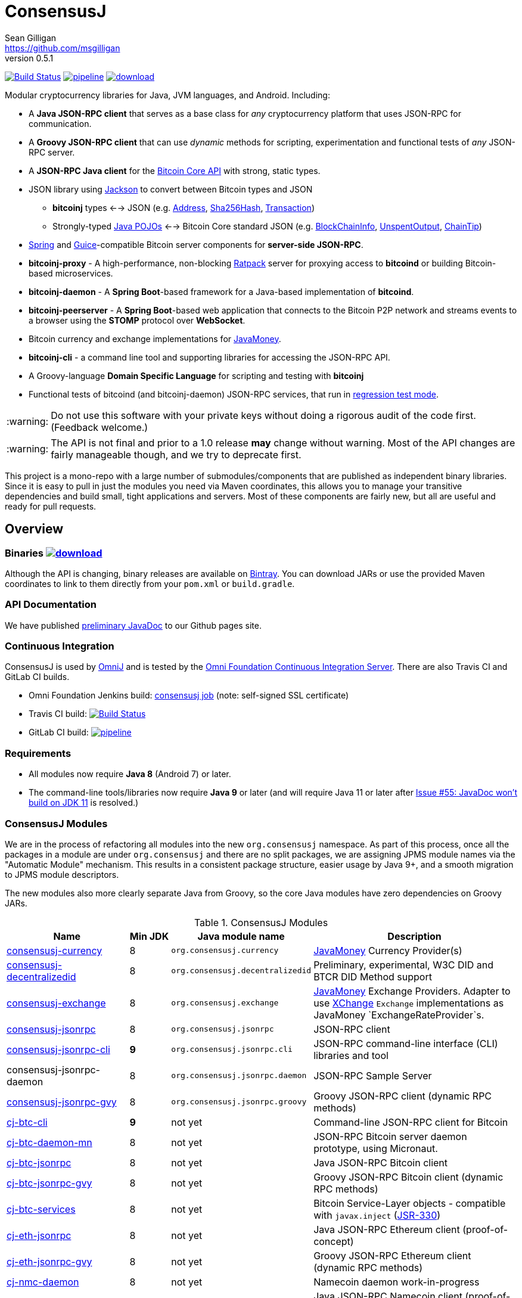 = ConsensusJ
Sean Gilligan <https://github.com/msgilligan>
v0.5.1
:description: ConsensusJ README document.
:consensusj-version: 0.5.1
:bitcoinj-version: 0.15.7
:bitcoinj-apidoc: https://bitcoinj.github.io/javadoc/{bitcoinj-version}/
:cj-apidoc: https://consensusj.github.io/consensusj/apidoc
:tip-caption: :bulb:
:note-caption: :information_source:
:important-caption: :heavy_exclamation_mark:
:caution-caption: :fire:
:warning-caption: :warning:

image:https://travis-ci.org/ConsensusJ/consensusj.svg?branch=master["Build Status", link="https://travis-ci.org/ConsensusJ/consensusj"] image:https://gitlab.com/ConsensusJ/consensusj/badges/master/pipeline.svg[link="https://gitlab.com/ConsensusJ/consensusj/pipelines",title="pipeline status"] image:https://api.bintray.com/packages/msgilligan/maven/consensusj/images/download.svg[link="https://bintray.com/msgilligan/maven/consensusj/_latestVersion"]

Modular cryptocurrency libraries for Java, JVM languages, and Android. Including:

* A *Java JSON-RPC client* that serves as a base class for _any_ cryptocurrency platform that uses JSON-RPC for communication.
* A *Groovy JSON-RPC client* that can use _dynamic_ methods for scripting, experimentation and functional tests of _any_ JSON-RPC server.
* A *JSON-RPC Java client* for the https://bitcoin.org/en/developer-reference#bitcoin-core-apis[Bitcoin Core API] with strong, static types.
* JSON library using https://github.com/FasterXML/jackson[Jackson] to convert between Bitcoin types and JSON
** *bitcoinj* types <--> JSON (e.g. {bitcoinj-apidoc}/org/bitcoinj/core/Address.html[Address], {bitcoinj-apidoc}/org/bitcoinj/core/Sha256Hash.html[Sha256Hash], {bitcoinj-apidoc}/org/bitcoinj/core/Transaction.html[Transaction])
** Strongly-typed {cj-apidoc}/com/msgilligan/bitcoinj/json/pojo/package-summary.html[Java POJOs] <--> Bitcoin Core standard JSON (e.g. {cj-apidoc}/com/msgilligan/bitcoinj/json/pojo/BlockChainInfo.html[BlockChainInfo], {cj-apidoc}/com/msgilligan/bitcoinj/json/pojo/UnspentOutput.html[UnspentOutput], {cj-apidoc}/com/msgilligan/bitcoinj/json/pojo/ChainTip.html[ChainTip])
* https://spring.io[Spring] and https://github.com/google/guice[Guice]-compatible Bitcoin server components for *server-side JSON-RPC*.
* **bitcoinj-proxy** - A high-performance, non-blocking https://ratpack.io[Ratpack] server for proxying access to *bitcoind* or building Bitcoin-based microservices.
* **bitcoinj-daemon** - A *Spring Boot*-based framework for a Java-based implementation of *bitcoind*.
* **bitcoinj-peerserver** -  A *Spring Boot*-based web application that connects to the Bitcoin P2P network and streams events to a browser using the *STOMP* protocol over *WebSocket*.
* Bitcoin currency and exchange implementations for http://javamoney.github.io[JavaMoney].
* *bitcoinj-cli* - a command line tool and supporting libraries for accessing the JSON-RPC API.
* A Groovy-language *Domain Specific Language* for scripting and testing with *bitcoinj*
* Functional tests of bitcoind (and bitcoinj-daemon) JSON-RPC services, that run in https://bitcoinj.github.io/testing#regression-test-mode[regression test mode].

WARNING: Do not use this software with your private keys without doing a rigorous audit of the code first. (Feedback welcome.)

WARNING: The API is not final and prior to a 1.0 release *may* change without warning. Most of the API changes are fairly manageable though, and we try to deprecate first.

This project is a mono-repo with a large number of submodules/components that are published as independent binary libraries. Since it is easy to pull in just the modules you need via Maven coordinates, this allows you to manage your transitive dependencies and build small, tight applications and servers. Most of these components are fairly new, but all are useful and ready for pull requests.

== Overview

=== Binaries image:https://api.bintray.com/packages/msgilligan/maven/consensusj/images/download.svg[link="https://bintray.com/msgilligan/maven/consensusj/_latestVersion"]

Although the API is changing, binary releases are available on https://bintray.com/msgilligan/maven/consensusj/view[Bintray]. You can download JARs or use the provided Maven coordinates to link to them directly from your `pom.xml` or `build.gradle`.


=== API Documentation

We have published {cj-apidoc}/index.html[preliminary JavaDoc] to our Github pages site.

=== Continuous Integration 

ConsensusJ is used by https://github.com/OmniLayer/OmniJ#omnij-project[OmniJ] and is tested by the https://ci.omni.foundation/[Omni Foundation Continuous Integration Server]. There are also Travis CI and GitLab CI builds.


// Jenkins Widget doesn't display correctly because of ci.omni.foundation self-signed SSL
// image:https://ci.omni.foundation/buildStatus/icon?job=consensusj[link="https://ci.omni.foundation/job/consensusj/"]

* Omni Foundation Jenkins build: https://ci.omni.foundation/job/consensusj/[consensusj job] (note: self-signed SSL certificate)

* Travis CI build:
image:https://travis-ci.org/ConsensusJ/consensusj.svg?branch=master["Build Status", link="https://travis-ci.org/ConsensusJ/consensusj"]

* GitLab CI build: image:https://gitlab.com/ConsensusJ/consensusj/badges/master/pipeline.svg[link="https://gitlab.com/ConsensusJ/consensusj/pipelines",title="pipeline status"]


=== Requirements

* All modules now require *Java 8* (Android 7) or later.
* The command-line tools/libraries now require *Java 9* or later (and will require Java 11 or later after https://github.com/ConsensusJ/consensusj/issues/55[Issue #55: JavaDoc won't build on JDK 11] is resolved.)

=== ConsensusJ Modules

We are in the process of refactoring all modules into the new `org.consensusj` namespace. As part of this process, once all the packages in a module are under `org.consensusj` and there are no split packages, we are assigning JPMS module names via the "Automatic Module" mechanism. This results in a consistent package structure, easier usage by Java 9+, and a smooth migration to JPMS module descriptors.

The new modules also more clearly separate Java from Groovy, so the core Java modules have zero dependencies on Groovy JARs.

.ConsensusJ Modules
[cols="3,1,3,5"]
|===
|Name |Min JDK |Java module name |Description

|<<consensusj-currency,consensusj-currency>>
| 8
| `org.consensusj.currency`
| http://javamoney.github.io[JavaMoney] Currency Provider(s)

|<<consensusj-decentralizedid,consensusj-decentralizedid>>
| 8
| `org.consensusj.decentralizedid`
| Preliminary, experimental, W3C DID and BTCR DID Method support

|<<consensusj-exchange,consensusj-exchange>>
| 8
| `org.consensusj.exchange`
| http://javamoney.github.io[JavaMoney] Exchange Providers. Adapter to use http://knowm.org/open-source/xchange/[XChange] `Exchange` implementations as JavaMoney `ExchangeRateProvider`s.

|<<consensusj-jsonrpc,consensusj-jsonrpc>>
| 8
| `org.consensusj.jsonrpc`
| JSON-RPC client

|<<consensusj-jsonrpc-cli,consensusj-jsonrpc-cli>>
| *9*
| `org.consensusj.jsonrpc.cli`
| JSON-RPC command-line interface (CLI) libraries and tool

|consensusj-jsonrpc-daemon
| 8
| `org.consensusj.jsonrpc.daemon`
| JSON-RPC Sample Server

|<<consensusj-jsonrpc-gvy,consensusj-jsonrpc-gvy>>
| 8
| `org.consensusj.jsonrpc.groovy`
| Groovy JSON-RPC client (dynamic RPC methods)

|<<cj-btc-cli,cj-btc-cli>>
| *9*
| not yet
| Command-line JSON-RPC client for Bitcoin

|<<cj-btc-daemon-mn,cj-btc-daemon-mn>>
| 8
| not yet
|JSON-RPC Bitcoin server daemon prototype, using Micronaut.

|<<cj-btc-jsonrpc,cj-btc-jsonrpc>>
| 8
| not yet
| Java JSON-RPC Bitcoin client

|<<cj-btc-jsonrpc-gvy,cj-btc-jsonrpc-gvy>>
| 8
| not yet
| Groovy JSON-RPC Bitcoin client  (dynamic RPC methods)

|<<cj-btc-services,cj-btc-services>>
| 8
| not yet
| Bitcoin Service-Layer objects - compatible with `javax.inject` (https://jcp.org/en/jsr/detail?id=330[JSR-330])

|<<cj-eth-jsonrpc,cj-eth-jsonrpc>>
| 8
| not yet
| Java JSON-RPC Ethereum client (proof-of-concept)

|<<cj-eth-jsonrpc-gvy,cj-eth-jsonrpc-gvy>>
| 8
| not yet
| Groovy JSON-RPC Ethereum client (dynamic RPC methods)

|<<cj-nmc-daemon,cj-nmc-daemon>>
| 8
| not yet
| Namecoin daemon work-in-progress

|<<cj-nmc-jsonrpc,cj-nmc-jsonrpc>>
| 8
| not yet
| Java JSON-RPC Namecoin client (proof-of-concept)

|<<cj-nmc-jsonrpc-gvy,cj-nmc-jsonrpc-gvy>>
| 8
| not yet
| Groovy JSON-RPC Namecoin client (dynamic RPC methods)



|===

[#consensusj-currency]
==== consensusj-currency

http://javamoney.github.io[JavaMoney] (also known as http://javamoney.github.io/api.html[JSR 354]) is the new Java Standard for advanced and flexible currency handling on the Java platform.

[quote, JavaMoney Web Site]
JSR 354 provides a portable and extensible framework for handling of Money & Currency. The API models monetary amounts and currencies in a platform independent and portable way, including well defined extension points.

Support for virtual currencies is one of the key design goals in the specification. The `consensusj-currency` module allows Bitcoin to
be used by standard Java APIs in the same ways as fiat currencies.

`consensusj-currency` contains `BitcoinCurrencyProvider` which will add `"BTC"` as a standard currency code to any applications that includes the `consensusj-currency` JAR in its classpath.

[#consensusj-exchange]
==== consensusj-exchange

The JavaMoney Reference Implementation (aka "Moneta") contains implementations of `ExchangeRateProvider` for ECB (European Central Bank) and IMF (International Monetary Fund).
There is also U.S. FRB (Federal Reserve Bank) and Yahoo Finance `ExchangeRateProvider` in the JavaMoney financial library add-on module.


The `#consensusj-exchange` module includes an adapter class `BaseXChangeExchangeRateProvider` that adapts implementations of the `Exchange` interface in the popular and complete http://knowm.org/open-source/xchange/[XChange] library to be used by JavaMoney-compatible applications.

[#consensusj-jsonrpc]
==== consensusj-jsonrpc

Java implementation of a JSON-RPC client. {cj-apidoc}/org/consensusj/jsonrpc/RPCClient.html[RPCClient] can be subclassed or called directly using the `send()` method and `Object` parameters.

[#consensusj-jsonrpc-gvy]
==== consensusj-jsonrpc-gvy

Dynamic RPC methods are implemented via the `DynamicRPCFallback` Groovy trait. `DynamicRPCClient` can be used to talk to any JSON-RPC server using standard Java types and Jackson JSON conversion.

[#cj-btc-jsonrpc]
==== cj-btc-jsonrpc

Java Bitcoin JSON-RPC client and supporting types, both bitcoinj types and POJOs for Bitcoin Core JSON.

If the RPC procedure takes a Bitcoin address as parameter, then the Java method will take an `org.bitcoinj.core.Address`.
If the RPC returns a transaction, the Java method will return an `org.bitcoinj.core.Transaction`.

See the JavaDoc for {cj-apidoc}/com/msgilligan/bitcoinj/rpc/BitcoinClient.html[BitcoinClient] to see the methods implemented.

[#cj-btc-jsonrpc-gvy]
==== cj-btc-jsonrpc-gvy

Subclass of Bitcoin JSON-RPC client with fallback to dynamic methods (using `DynamicRPCFallback`). This is useful when new methods are added to the server/protocol and static methods and types haven't been written for them yet.


[#cj-btc-cli]
==== cj-btc-cli: An Bitcoin RPC command-line client

An alternative implementation of `bitcoin-cli` in Java. If converted to a fat jar, it is executable with `java -jar`. The command:

[subs="attributes"]
java -jar cj-btc-cli-{consensusj-version}.jar -rpcport=8080 getblockcount

will output:

    Connecting to: http://127.0.0.1:8080/
    0

NOTE: Only a few RPCs are currently supported. Pull requests welcome.

For help type:

[subs="attributes"]
java -jar bitcoinj-cli-{consensusj-version}.jar -?

or read the https://consensusj.github.io/consensusj/manpage-cj-bitcoin-cli.html[manual page].

=== Legacy Modules

See the table below for an overview of the modules in the old `com.msgilligan` namespace.
The *JDK* column indicates the version of Java required.
The *Grooviness* column describes the use of the http://www.groovy-lang.org[Groovy Programming Language] within that module.

.Legacy Modules
[cols="3,1,3,5"]
|===
|Name |JDK |Grooviness |Description

|<<bitcoinj-rpcclient,bitcoinj-rpcclient>>
|8
|Optional + tests
|Bitcoin JSON-RPC integration tests

|<<bitcoinj-json,bitcoinj-json>>
|8
|Tests only (TBD)
|Jackson serializers, deserializers & POJOs for Bitcoin JSON-RPC

|<<bitcoinj-proxy,bitcoinj-proxy>>
|8
|Tests only (TBD)
|Ratpack-based server for proxying *bitcoind* and/or building microservices.

|<<bitcoinj-daemon,bitcoinj-daemon>>
|8
|Tests only (TBD)
|JSON-RPC Bitcoin server daemon -- equivalent to `bitcoind` when/if finished.

|<<bitcoinj-peerserver,bitcoinj-peerserver>>
|8
|Tests only (TBD)
|Peer and transaction info over HTTP + WebSocket/STOMP. JSON-RPC server, too.

|<<bitcoinj-dsl,bitcoinj-dsl>>
|8
|Uses Groovy
|Groovy DSL support.

|<<bitcoinj-spock,bitcoinj-spock>>
|8
|Spock is a Groovy DSL for unit tests
|https://github.com/spockframework/spock/blob/master/README.md[Spock] tests of **bitcoinj** classes.
|===



[#bitcoinj-rpcclient]
==== bitcoinj-rpcclient: A Bitcoin JSON-RPC client using bitcoinj types

Most of the previous functionality of this module has been moved to the new `org.consensusj` modules. What remains is:

* Bitcoin Core integration test framework and tests (Regression Tests using Spock)
* A Namecoin (NMC) JSON-RPC Client
* An Ethereum (ETH) JSON-RPC Client

The remaining classes will be refactored into 3 new `org.consensusj` modules.

===== Sample Spock Integration Tests

These sample Spock "feature tests" show the RPC client in action and are from the file https://github.com/ConsensusJ/consensusj/blob/master/bitcoinj-rpcclient/src/integ/groovy/com/msgilligan/bitcoinj/rpc/BitcoinSpec.groovy#L31-L55[BitcoinSpec.groovy].

[source,groovy]
----
    def "Use RegTest mode to generate a block upon request"() {
        given: "a certain starting height"
        def startHeight = blockCount

        when: "we generate 1 new block"
        generateBlock()

        then: "the block height is 1 higher"
        blockCount == startHeight + 1
    }

    def "When we send an amount to a newly created address, it arrives"() {
        given: "A new, empty Bitcoin address"
        def destinationAddress = getNewAddress()

        when: "we send it testAmount (from coins mined in RegTest mode)"
        sendToAddress(destinationAddress, testAmount, "comment", "comment-to")

        and: "we generate 1 new block"
        generateBlock()
 
        then: "the new address has a balance of testAmount"
        testAmount == getReceivedByAddress(destinationAddress)
    }
----


[#bitcoinj-json]
==== bitcoinj-json

https://github.com/FasterXML/jackson/wiki[Jackson] serializers, deserializers & POJOs used to create and parse JSON by both client and server implementations of Bitcoin JSON-RPC.

[#cj-btc-services]
==== cj-btc-services

Service-Layer objects that power the Daemon(s) and PeerServer. These objects rely solely on http://docs.oracle.com/javase/7/docs/api/javax/annotation/package-summary.html[javax.annotation] and https://docs.oracle.com/javaee/6/api/javax/inject/package-summary.html[javax.inject] for configuration and can be wired with either Spring, https://docs.micronaut.io/latest/guide/index.html#ioc[Micronaut IOC], or https://github.com/google/guice[Guice].

[#bitcoinj-daemon]
==== bitcoinj-daemon

A starting point for building a complete `bitcoind` equivalent using **bitcoinj**. Currently serves a very https://github.com/ConsensusJ/consensusj/blob/master/bitcoinj-json/src/main/java/com/msgilligan/bitcoinj/rpcserver/BitcoinJsonRpc.java[small subset] of the https://bitcoin.org/en/developer-reference#remote-procedure-calls-rpcs[Bitcoin RPC API] (Bitcoin uses http://www.jsonrpc.org[JSON-RPC].)

Built as a fat, executable jar, so it can be run with `java -jar`.

[#cj-btc-daemon-mn]
==== Experimental Micronaut-based Bitcoin daemon

An experimental port of `bitcoinj-daemon` to https://micronaut.io[Micronaut].

[#bitcoinj-peerserver]
==== bitcoinj-peerserver

PeerServer is a bitcoinj-powered http://projects.spring.io/spring-boot/[Spring Boot] application that provides the following functions:

. A *Bitcoin JSON-RPC service* at `http://[host]:[port]/bitcoinrpc`
.. This is hard to connect to using `bitcoin-cli` as it expects the RPCs to be accessible at the root path ('/'), but you can use the Java RPC client or CLI tool to talk to it.
.. There may be issues with the security configuration on this URL. We're currently investigating.

. A https://stomp.github.io[STOMP protocol] *WebSocket* service that live-streams pending Bitcoin transactions from the P2P network.
.. The page at `/peers.html` lists connected peers and streams Transactions from the P2P network.
.. You must login using username: `admin`, password: `admin` to view this page.
.. The `peers.html' page is currently unstyled HTML.

No `bitcoind` is required. The server uses a bitcoinj https://bitcoinj.github.io/javadoc/{bitcoinj-version}/org/bitcoinj/core/PeerGroup.html[PeerGroup] to connect directly to the Bitcoin network. I'm considering renaming it to `PeerGroupServer` for this reason. The JAR is entirely self-contained and can be run on any system with Java 8 with the `java -jar peerserver-{consensusj-version}.jar` command.

[#bitcoinj-proxy]
==== bitcoinj-proxy

A https://ratpack.io[Ratpack]-based proxy server that can proxy JSON-RPC commands to a connected *bitcoind* (or *Omni Core*) server. It can also be used as a starting point for JSON-RPC interoperable microservices.



[#bitcoinj-dsl]
==== bitcoinj-dsl

Groovy DSL support to write things like:

    assert 1.btc == 100_000_000.satoshi

 and

    assert 100.satoshi == Coin.MICROCOIN

[#bitcoinj-spock]
=== bitcoinj-spock

https://github.com/spockframework/spock/blob/master/README.md[Spock] tests of **bitcoinj** classes. Initial focus is learning and documentation, not test coverage.


== Building and Running

Before running `./gradlew` wrapper script you must have JDK 8 installed and your `JAVA_HOME` set correctly. For example:

    export JAVA_HOME=`/usr/libexec/java_home -v1.8`

NOTE: The first time you run the build all dependency JARS will be downloaded.

=== Full Build

    ./gradlew build

=== Build JSON-RPC CLI tool

To build the CLI executable jar:

    ./gradlew :consensusj-jsonrpc-cli:shadowJar

To run it and display a list of command line options:

[subs="attributes"]
    java -jar consensusj-jsonrpc-cli/build/libs/consensusj-jsonrpc-cli-{consensusj-version}.jar -?

=== Build Bitcoin CLI tool

To build the CLI executable jar:

    ./gradlew :cj-btc-cli:shadowJar

To run it and display a list of command line options:

[subs="attributes"]
    java -jar cj-btc-cli/build/libs/cj-btc-cli-{consensusj-version}.jar -?

=== Build and Run PeerServer Locally Using Gradle

. Build and Run with Gradle Wrapper
    
    ./gradlew :bitcoinj-peerserver:bootRun

NOTE: This will connect to the Bitcoin P2P network

=== Build an Executable JAR

    ./gradlew :bitcoinj-peerserver:assemble

The JAR will be built at `build/libs/peerserver-{consensusj-version}.jar` and can be run with:

[subs="attributes"]
    java -jar bitcoinj-peerserver/build/libs/peerserver-{consensusj-version}.jar






